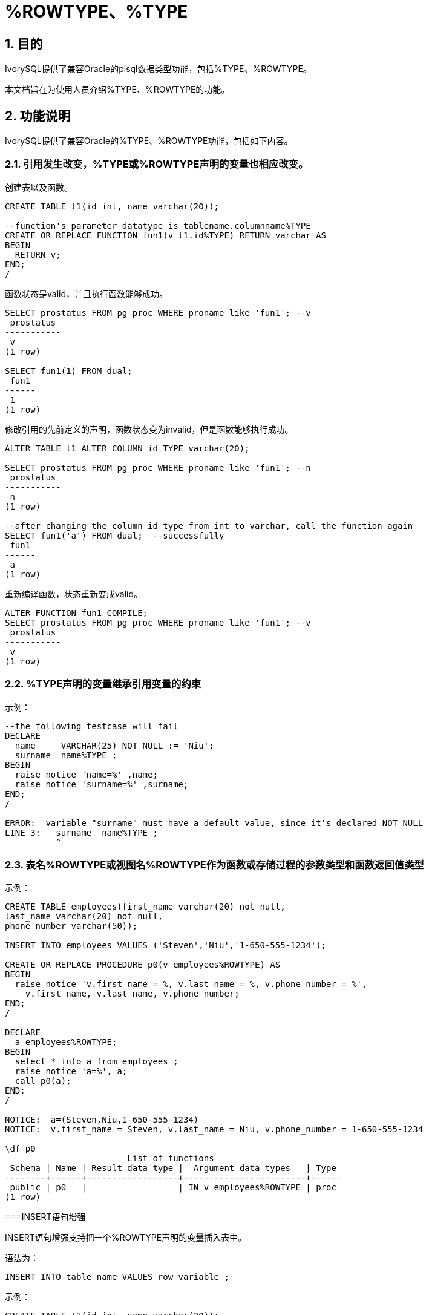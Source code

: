 :sectnums:
:sectnumlevels: 5

:imagesdir: ./_images

= %ROWTYPE、%TYPE

== 目的

IvorySQL提供了兼容Oracle的plsql数据类型功能，包括%TYPE、%ROWTYPE。

本文档旨在为使用人员介绍%TYPE、%ROWTYPE的功能。

== 功能说明

IvorySQL提供了兼容Oracle的%TYPE、%ROWTYPE功能，包括如下内容。

=== 引用发生改变，%TYPE或%ROWTYPE声明的变量也相应改变。

创建表以及函数。
```
CREATE TABLE t1(id int, name varchar(20));

--function's parameter datatype is tablename.columnname%TYPE
CREATE OR REPLACE FUNCTION fun1(v t1.id%TYPE) RETURN varchar AS
BEGIN
  RETURN v;
END;
/
```

函数状态是valid，并且执行函数能够成功。
```
SELECT prostatus FROM pg_proc WHERE proname like 'fun1'; --v
 prostatus
-----------
 v
(1 row)

SELECT fun1(1) FROM dual;
 fun1
------
 1
(1 row)
```

修改引用的先前定义的声明，函数状态变为invalid，但是函数能够执行成功。
```
ALTER TABLE t1 ALTER COLUMN id TYPE varchar(20);

SELECT prostatus FROM pg_proc WHERE proname like 'fun1'; --n
 prostatus
-----------
 n
(1 row)

--after changing the column id type from int to varchar, call the function again
SELECT fun1('a') FROM dual;  --successfully
 fun1
------
 a
(1 row)
```

重新编译函数，状态重新变成valid。
```
ALTER FUNCTION fun1 COMPILE;
SELECT prostatus FROM pg_proc WHERE proname like 'fun1'; --v
 prostatus
-----------
 v
(1 row)
```

=== %TYPE声明的变量继承引用变量的约束

示例：
```
--the following testcase will fail
DECLARE
  name     VARCHAR(25) NOT NULL := 'Niu';
  surname  name%TYPE ;
BEGIN
  raise notice 'name=%' ,name;
  raise notice 'surname=%' ,surname;
END;
/

ERROR:  variable "surname" must have a default value, since it's declared NOT NULL
LINE 3:   surname  name%TYPE ;
          ^
```

=== 表名%ROWTYPE或视图名%ROWTYPE作为函数或存储过程的参数类型和函数返回值类型

示例：
```
CREATE TABLE employees(first_name varchar(20) not null, 
last_name varchar(20) not null,
phone_number varchar(50));

INSERT INTO employees VALUES ('Steven','Niu','1-650-555-1234');

CREATE OR REPLACE PROCEDURE p0(v employees%ROWTYPE) AS
BEGIN
  raise notice 'v.first_name = %, v.last_name = %, v.phone_number = %',
    v.first_name, v.last_name, v.phone_number;
END;
/

DECLARE
  a employees%ROWTYPE;
BEGIN
  select * into a from employees ;
  raise notice 'a=%', a;
  call p0(a);
END;
/

NOTICE:  a=(Steven,Niu,1-650-555-1234)
NOTICE:  v.first_name = Steven, v.last_name = Niu, v.phone_number = 1-650-555-1234

\df p0
                        List of functions
 Schema | Name | Result data type |  Argument data types   | Type 
--------+------+------------------+------------------------+------
 public | p0   |                  | IN v employees%ROWTYPE | proc
(1 row)
```

===INSERT语句增强

INSERT语句增强支持把一个%ROWTYPE声明的变量插入表中。

语法为：
```
INSERT INTO table_name VALUES row_variable ; 
```

示例：
```
CREATE TABLE t1(id int, name varchar(20));

DECLARE
  v1 t1%ROWTYPE;
BEGIN
  FOR i IN 1 .. 5 LOOP
    v1.id := i;
	v1.name := 'a' || i;
    INSERT INTO t1 VALUES v1;
  END LOOP;
END;
/


SELECT * FROM t1;
 id | name 
----+------
  1 | a1
  2 | a2
  3 | a3
  4 | a4
  5 | a5
(5 rows)
```

=== UPDATE语句增强

示例：
```
CREATE TABLE t1(id int, name varchar(20));

DELETE FROM t1;

DECLARE
  v1 t1%ROWTYPE;
  v2 t1%ROWTYPE;
BEGIN
  v1.id := 11; 
  v1.name := 'abc';
  INSERT INTO t1 VALUES v1;
  v2.id := 22;
  v2.name := 'new';
  UPDATE t1 SET ROW = v2;
END;
/

SELECT * FROM t1;
 id | name 
----+------
 22 | new
(1 row)
```
